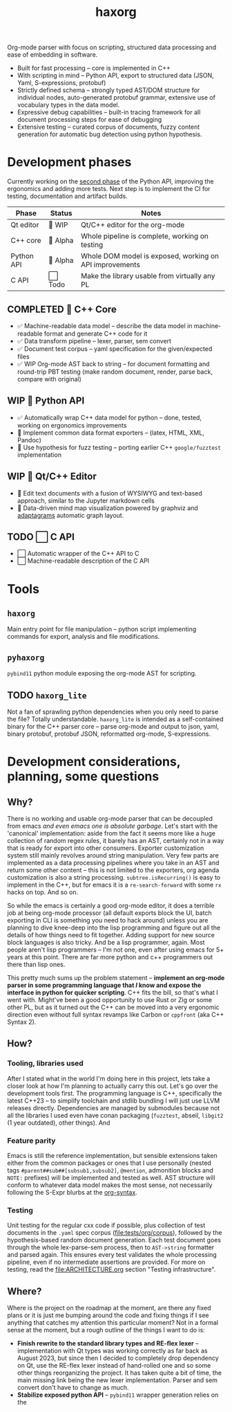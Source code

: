 #+title: haxorg

Org-mode parser with focus on scripting, structured data processing and ease of embedding in software.

- Built for fast processing -- core is implemented in C++
- With scripting in mind -- Python API, export to structured data (JSON, Yaml, S-expressions, protobuf)
- Strictly defined schema -- strongly typed AST/DOM structure for individual nodes, auto-generated protobuf grammar, extensive use of vocabulary types in the data model.
- Expressive debug capabilities -- built-in tracing framework for all document processing steps for ease of debugging
- Extensive testing -- curated corpus of documents, fuzzy content generation for automatic bug detection using python hypothesis.

* Development phases

Currently working on the [[https://github.com/haxscramper/haxorg/pull/3][second phase]] of the Python API, improving the ergonomics and adding more tests. Next step is to implement the CI for testing, documentation and artifact builds.

| Phase      | Status   | Notes                                                   |
|------------+----------+---------------------------------------------------------|
| Qt editor  | 🚧 WIP   | Qt/C++ editor for the org-mode                          |
| C++ core   | 🚧 Alpha | Whole pipeline is complete, working on testing          |
| Python API | 🚧 Alpha | Whole DOM model is exposed, working on API improvements |
| C API      | ⬜ Todo  | Make the library usable from virtually any PL           |

** COMPLETED 🚧 C++ Core

- ✅ Machine-readable data model -- describe the data model in machine-readable format and generate C++ code for it
- ✅ Data transform pipeline -- lexer, parser, sem convert
- ✅ Document test corpus -- yaml specification for the given/expected files
- ✅ WIP Org-mode AST back to string -- for document formatting and round-trip PBT testing (make random document, render, parse back, compare with original)

** WIP 🚧 Python API

- ✅ Automatically wrap C++ data model for python -- done, tested, working on ergonomics improvements
- 🚧 Implement common data format exporters -- (latex, HTML, XML, Pandoc)
- 🚧 Use hypothesis for fuzz testing -- porting earlier C++ =google/fuzztest= implementation

** WIP 🚧 Qt/C++ Editor

- 🚧 Edit text documents with a fusion of WYSIWYG and text-based approach, similar to the Jupyter markdown cells
- 🚧 Data-driven mind map visualization powered by graphviz and [[https://www.adaptagrams.org/][adaptagrams]] automatic graph layout.

** TODO ⬜ C API

- ⬜ Automatic wrapper of the C++ API to C
- ⬜ Machine-readable description of the C API


* Tools

** ~haxorg~

Main entry point for file manipulation -- python script implementing commands for export, analysis and file modifications.

** ~pyhaxorg~

=pybind11= python module exposing the org-mode AST for scripting.

** TODO ~haxorg_lite~

Not a fan of sprawling python dependencies when you only need to parse the file? Totally understandable. ~haxorg_lite~ is intended as a self-contained binary for the C++ parser core -- parse org-mode and output to json, yaml, binary protobuf, protobuf JSON, reformatted org-mode, S-expressions.

# Binary parser CLI comes in two versions -- json-parameters and switch parameters.
# <example of json-parameters>
# <example of switch-parameters>
# The interfaces are fully interchangeable as they are automatically generated from the CLI structure description thanks to the boost.describe (read more on how reflection is used in this project)

* Development considerations, planning, some questions

** Why?

There is no working and usable org-mode parser that can be decoupled from emacs /and even emacs one is absolute garbage/. Let's start with the 'canonical' implementation: aside from the fact it seems more like a huge collection of random regex rules, it barely has an AST, certainly not in a way that is ready for export into other consumers. Exporter customization system still mainly revolves around string manipulation. Very few parts are implemented as a data processing pipelines where you take in an AST and return some other content -- this is not limited to the exporters, org agenda customization is also a string processing. ~subtree.isRecurring()~ is easy to implement in the C++, but for emacs it is a ~re-search-forward~ with some ~rx~ hacks on top. And so on.

So while the emacs is certainly a good org-mode editor, it does a terrible job at being org-mode processor (all default exports block the UI, batch exporting in CLI is something you need to hack around) unless you are planning to dive knee-deep into the lisp programming and figure out all the details of how things need to fit together. Adding support for new source block languages is also tricky. And be a lisp programmer, again. Most people aren't lisp programmers -- I'm not one, even after using emacs for 5+ years at this point. There are far more python and c++ programmers out there than lisp ones.

This pretty much sums up the problem statement -- *implement an org-mode parser in some programming language that /I/ know and expose the interface in python for quicker scripting*. C++ fits the bill, so that's what I went with. Might've been a good opportunity to use Rust or Zig or some other PL, but as it turned out the C++ can be moved into a very ergonomic direction even without full syntax revamps like Carbon or =cppfront= (aka C++ Syntax 2).

** How?

*** Tooling, libraries used

After I stated what in the world I'm doing here in this project, lets take a closer look at how I'm planning to actually carry this out. Let's go over the development tools first. The programming language is C++, specifically the latest C++23 -- to simplify toolchain and stdlib bundling I will just use LLVM releases directly. Dependencies are managed by submodules because not all the libraries I used even have conan packaging (=fuzztest=, abseil, =libgit2= (1 year outdated), other things). And

*** Feature parity

Emacs is still the reference implementation, but sensible extensions taken either from the common packages or ones that I use personally (nested tags ~#parent##sub##[subsub1,subsub2]~, ~@mention~, admonition blocks and ~NOTE:~ prefixes) will be implemented and tested as well. AST structure will conform to whatever data model makes the most sense, not necessarily following the S-Expr blurbs at the [[https://orgmode.org/worg/org-syntax.html][org-syntax]].

*** Testing

Unit testing for the regular cxx code if possible, plus collection of test documents in the ~.yaml~ spec corpus ([[file:tests/org/corpus]]), followed by the hypothesis-based random document generation. Each test document goes through the whole lex-parse-sem process, then to ~AST->string~ formatter and parsed again. This ensures every test validates the whole processing pipeline, even if no intermediate assertions are provided. For more on testing, read the [[file:ARCHITECTURE.org]] section "Testing infrastructure".

** Where?
   :PROPERTIES:
   :ID:       2e97816d-eb26-463c-9a9b-db60b15fdc55
   :END:

Where is the project on the roadmap at the moment, are there any fixed plans or it is just me bumping around the code and fixing things if I see anything that catches my attention this particular moment? Not in a formal sense at the moment, but a rough outline of the things I want to do is:

- *Finish rewrite to the standard library types and RE-flex lexer* -- implementation with Qt types was working correctly as far back as August 2023, but since then I decided to completely drop dependency on Qt, use the RE-flex lexer instead of hand-rolled one and so some other things reorganizing the project. It has taken quite a bit of time, the main missing link being the new lexer implementation. Parser and sem convert don't have to change as much.
- *Stabilize exposed python API* -- =pybind11= wrapper generation relies on the
